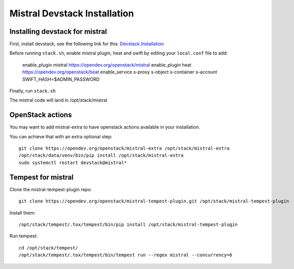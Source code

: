 =============================
Mistral Devstack Installation
=============================

Installing devstack for mistral
===============================

First, install devstack, see the following link for this:
`Devstack Installation <https://docs.openstack.org/devstack/latest/>`_


Before running ``stack.sh``, enable mistral plugin, heat and swift by editing
your ``local.conf`` file to add:

    enable_plugin mistral https://opendev.org/openstack/mistral
    enable_plugin heat https://opendev.org/openstack/heat
    enable_service s-proxy s-object s-container s-account
    SWIFT_HASH=$ADMIN_PASSWORD


Finally, run ``stack.sh``

The mistral code will land in /opt/stack/mistral


OpenStack actions
=================

You may want to add mistral-extra to have openstack actions available in your
installation.

You can achieve that with an extra optional step::

    git clone https://opendev.org/openstack/mistral-extra /opt/stack/mistral-extra
    /opt/stack/data/venv/bin/pip install /opt/stack/mistral-extra
    sudo systemctl restart devstack@mistral*


Tempest for mistral
===================

Clone the mistral-tempest-plugin repo::

    git clone https://opendev.org/openstack/mistral-tempest-plugin.git /opt/stack/mistral-tempest-plugin

Install them::

    /opt/stack/tempest/.tox/tempest/bin/pip install /opt/stack/mistral-tempest-plugin

Run tempest::

    cd /opt/stack/tempest/
    /opt/stack/tempest/.tox/tempest/bin/tempest run --regex mistral --concurrency=6
